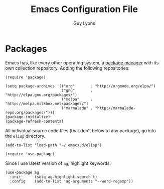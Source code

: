 #+TITLE:  Emacs Configuration File
#+AUTHOR: Guy Lyons
#+EMAIL:  guylyons@protonmail.com
#+PROPERTY:    results silent
#+PROPERTY:    header-args:sh  :tangle no
#+PROPERTY:    tangle ~/.emacs.d/init.el
#+PROPERTY:    eval no-export
#+PROPERTY:    comments org

* Packages
Emacs has, like every other operating system, a [[http://tromey.com/elpa/][package manager]] with
its own collection repository.  Adding the following repositories:

#+BEGIN_SRC elisp
   (require 'package)

   (setq package-archives '(("org"       . "http://orgmode.org/elpa/")
                            ("gnu"       . "http://elpa.gnu.org/packages/")
                            ("melpa"     . "http://melpa.milkbox.net/packages/")
                            ("marmalade" . "http://marmalade-repo.org/packages/")))
   (package-initialize)
   (package-refresh-contents)
#+END_SRC

All individual source code files (that don’t below to any package),
go into the =elisp= directory.

#+BEGIN_SRC elisp
  (add-to-list 'load-path "~/.emacs.d/elisp")
#+END_SRC

#+BEGIN_SRC elisp
  (require 'use-package)
#+END_SRC

Since I use latest version of =ag=, highlight keywords:

#+BEGIN_SRC elisp
  (use-package ag
    :init      (setq ag-highlight-search t)
    :config    (add-to-list 'ag-arguments "--word-regexp"))
#+END_SRC
